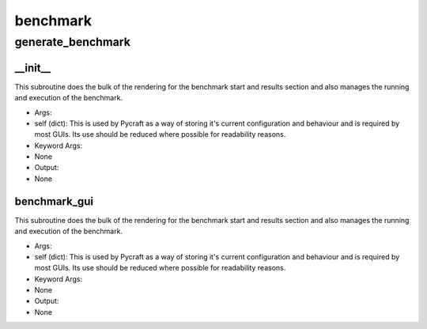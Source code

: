 benchmark
==========

generate_benchmark
----------
__init__
__________
This subroutine does the bulk of the rendering for the benchmark start and results section and also manages the running and execution of the benchmark.

* Args:
* self (dict): This is used by Pycraft as a way of storing it's current configuration and behaviour and is required by most GUIs. Its use should be reduced where possible for readability reasons.

* Keyword Args:
* None

* Output:
* None

benchmark_gui
__________
This subroutine does the bulk of the rendering for the benchmark start and results section and also manages the running and execution of the benchmark.

* Args:
* self (dict): This is used by Pycraft as a way of storing it's current configuration and behaviour and is required by most GUIs. Its use should be reduced where possible for readability reasons.

* Keyword Args:
* None

* Output:
* None


